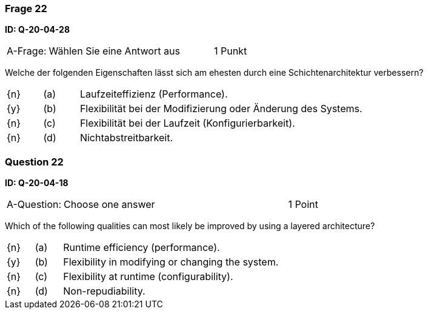 // tag::DE[]

=== Frage 22
**ID: Q-20-04-28**

[cols="2,8,2", frame=ends, grid=rows]
|===
| A-Frage:
| Wählen Sie eine Antwort aus
| 1 Punkt
|===

Welche der folgenden Eigenschaften lässt sich am ehesten durch eine Schichtenarchitektur verbessern?

[cols="1a,1,8", frame="none", grid="none"]
|===

| {n} 
| (a)
| Laufzeiteffizienz (Performance).

| {y}
| (b)
| Flexibilität bei der Modifizierung oder Änderung des Systems.

| {n}
| (c)
| Flexibilität bei der Laufzeit (Konfigurierbarkeit).

| {n}
| (d)
| Nichtabstreitbarkeit.
|===

// end::DE[]

// tag::EN[]

=== Question 22
**ID: Q-20-04-18**

[cols="2,8,2", frame=ends, grid=rows]
|===
| A-Question:
| Choose one answer
| 1 Point
|===


Which of the following qualities can most likely be improved by using a layered architecture?

[cols="1a,1,8", frame="none", grid="none"]
|===

| {n} 
| (a)
| Runtime efficiency (performance).

| {y}
| (b)
| Flexibility in modifying or changing the system.

| {n}
| (c)
| Flexibility at runtime (configurability).

| {n}
| (d)
| Non-repudiability.

|===

// end::EN[]

// tag::EXPLANATION[]
// end::EXPLANATION[]

